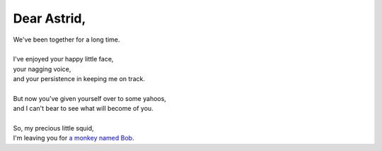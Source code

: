 Dear Astrid,
============

| We've been together for a long time.
|
| I've enjoyed your happy little face,
| your nagging voice,
| and your persistence in keeping me on track.
|
| But now you've given yourself over to some yahoos,
| and I can't bear to see what will become of you.
|
| So, my precious little squid,
| I'm leaving you for `a monkey named Bob <http://rememberthemilk.com>`_.
